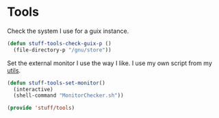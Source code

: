 * Tools

Check the system I use for a guix instance.
#+BEGIN_SRC emacs-lisp
  (defun stuff-tools-check-guix-p ()
	(file-directory-p "/gnu/store"))
#+END_SRC

Set the external monitor I use the way I like. I use my own
script from my [[https://github.com/adam-mohidin-kandur/utils][utils]].
#+BEGIN_SRC emacs-lisp
  (defun stuff-tools-set-monitor()
	(interactive)
	(shell-command "MonitorChecker.sh"))
#+END_SRC

#+BEGIN_SRC emacs-lisp
  (provide 'stuff/tools)
#+END_SRC

